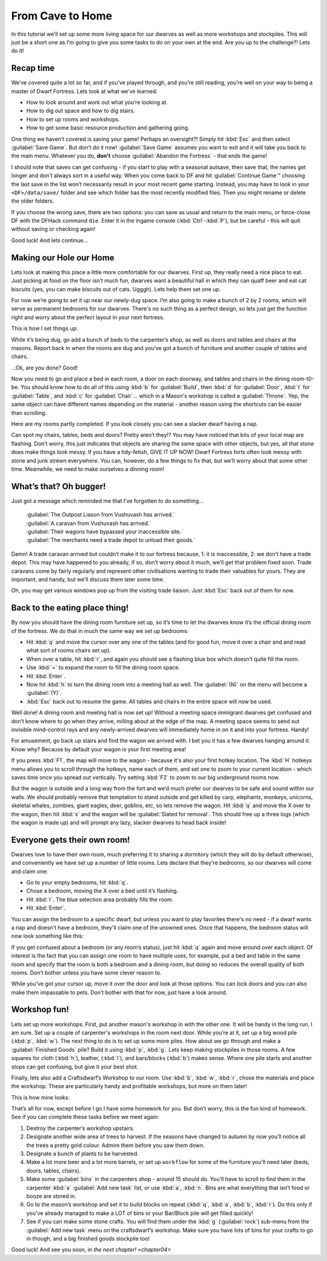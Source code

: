.. _chapter03:

#################
From Cave to Home
#################

In this tutorial we’ll set up some more living space for our dwarves as
well as more workshops and stockpiles. This will just be a short one as
I’m going to give you some tasks to do on your own at the end. Are you
up to the challenge?! Lets do it!

Recap time
==========
We’ve covered quite a lot so far, and if you’ve played through, and
you’re still reading, you’re well on your way to being a master of
Dwarf Fortress. Lets look at what we’ve learned:

* How to look around and work out what you’re looking at.
* How to dig out space and how to dig stairs.
* How to set up rooms and workshops.
* How to get some basic resource production and gathering going.

One thing we haven’t covered is saving your game! Perhaps an
oversight?! Simply hit :kbd:`Esc` and then select :guilabel:`Save Game`.
But don’t do it now! :guilabel:`Save Game` assumes you want to exit
and it will take you back to the main menu. Whatever you do, **don't**
choose :guilabel:`Abandon the Fortress` - that ends the game!

I should note that saves can get confusing - if you start to play with
a seasonal autsave, then save that, the names get longer and don't
always sort in a useful way.  When you come back
to DF and hit :guilabel:`Continue Game`” choosing the last save in the list
won’t necessarily result in your most recent game starting. Instead, you may
have to look in your ``<DF>/data/save/`` folder and see which folder has the
most recently modified files. Then you might rename or delete the older folders.

If you choose the wrong save, there are two options:  you can save as
usual and return to the main menu, or force-close DF with the DFHack
command ``die``.  Enter it in the ingame console (:kbd:`Ctrl`-:kbd:`P`),
but be careful - this will quit without saving or checking again!

Good luck! And lets continue…

Making our Hole our Home
========================
Lets look at making this place a little more comfortable for our
dwarves. First up, they really need a nice place to eat. Just picking at
food on the floor isn’t much fun, dwarves want a beautiful hall in which
they can quaff beer and eat cat biscuits (yes, you can make biscuits
out of cats. Ugggh). Lets help them set one up.

For now we’re going to set it up near our newly-dug space. I’m also
going to make a bunch of 2 by 2 rooms, which will serve as permanent
bedrooms for our dwarves. There's no such thing as a perfect design, so
lets just get the function right and worry about the perfect layout in
your next fortress.

This is how I set things up:

.. image:: images/03-dig.png
   :align: center

While it’s being dug, go add a bunch of beds to the carpenter’s shop,
as well as doors and tables and chairs at the masons. Report back in
when the rooms are dug and you’ve got a bunch of furniture and another
couple of tables and chairs.

…Ok, are you done? Good!

Now you need to go and place a bed in each room, a door on each
doorway, and tables and chairs in the dining room-t0-be. You should
know how to do all of this using :kbd:`b` for :guilabel:`Build`, then
:kbd:`d` for :guilabel:`Door`, :kbd:`t` for :guilabel:`Table`, and
:kbd:`c` for :guilabel:`Chair`... which in a Mason's workshop is
called a :guilabel:`Throne`.  Yep, the same object can have different
names depending on the material - another reason using the shortcuts
can be easier than scrolling.

Here are my rooms partly completed. If you look closely you can see a
slacker dwarf having a nap.

.. image:: images/03-beds-layout.png
   :align: center

Can spot my chairs, tables, beds and doors? Pretty aren’t they!? You
may have noticed that bits of your local map are flashing. Don’t worry,
this just indicates that objects are sharing the same space with other
objects, but yes, all that stone does make things look messy. If you
have a tidy-fetish, GIVE IT UP NOW! Dwarf Fortress forts often look
messy with stone and junk strewn everywhere. You can, however, do a few
things to fix that, but we’ll worry about that some other time.
Meanwhile, we need to make ourselves a dinning room!

What’s that? Oh bugger!
=======================
Just got a message which reminded me that I’ve forgotten to do something...

    | :guilabel:`The Outpost Liason from Vushuvash has arrived.`
    | :guilabel:`A caravan from Vushuvash has arrived.`
    | :guilabel:`Their wagons have bypassed your inaccessible site.`
    | :guilabel:`The merchants need a trade depot to unload their goods.`

Damn! A trade caravan arrived but couldn’t make it to our fortress
because, 1: it is inaccessible, 2: we don’t have a trade depot. This
may have happened to you already, if so, don’t worry about it much,
we’ll get that problem fixed soon. Trade caravans come by fairly
regularly and represent other civilisations wanting to trade their
valuables for yours. They are important, and handy, but we’ll discuss
them later some time.

Oh, you may get various windows pop up from the visiting trade liaison.
Just :kbd:`Esc` back out of them for now.

Back to the eating place thing!
===============================
By now you should have the dining room furniture set up, so it’s time
to let the dwarves know it’s the official dining room of the fortress.
We do that in much the same way we set up bedrooms:

* Hit :kbd:`q` and move the cursor over any one of the tables (and for good
  fun, move it over a chair and and read what sort of rooms chairs set up).
* When over a table, hit :kbd:`r`, and again you should see a flashing blue
  box which doesn’t quite fill the room.
* Use :kbd:`=` to expand the room to fill the dining room space.
* Hit :kbd:`Enter`.
* Now hit :kbd:`h` to turn the dining room into a meeting hall as well.
  The :guilabel:`(N)` on the menu will become a :guilabel:`(Y)`.
* :kbd:`Esc` back out to resume the game. All tables and chairs in the
  entire space will now be used.

Well done! A dining room and meeting hall is now set up! Without a
meeting space immigrant dwarves get confused and don’t know where to go
when they arrive, milling about at the edge of the map. A meeting space
seems to send out invisible mind-control rays and any newly-arrived
dwarves will immediately home in on it and into your fortress. Handy!

For amusement, go back up stairs and find the wagon we arrived with. I
bet you it has a few dwarves hanging around it. Know why? Because by
default your wagon is your first meeting area!

If you press :kbd:`F1`, the map will move to the wagon - because it's
also your first hotkey location.  The :kbd:`H` hotkeys menu allows
you to scroll through the hotkeys, name each of them, and set one
to zoom to your current location - which saves time once you spread
out vertically.  Try setting :kbd:`F2` to zoom to our big underground
rooms now.

But the wagon is outside and a long way from the fort and we’d much
prefer our dwarves to be safe and sound within our walls. We should
probably remove that temptation to stand outside and get killed by
carp, elephants, monkeys, unicorns, skeletal whales, zombies, giant
eagles, deer, goblins, etc, so lets remove the wagon. Hit :kbd:`q` and move
the X over to the wagon, then hit :kbd:`x` and the wagon will be
:guilabel:`Slated for removal`. This should free up a three logs
(which the wagon is made up)
and will prompt any lazy, slacker dwarves to head back inside!

Everyone gets their own room!
=============================
Dwarves love to have their own room, much preferring it to sharing a
dormitory (which they will do  by default otherwise), and conveniently
we have set up a number of little rooms. Lets declare that they're
bedrooms, so our dwarves will come and claim one:

* Go to your empty bedrooms, hit :kbd:`q`.
* Chose a bedroom, moving the X over a bed until it’s flashing.
* Hit :kbd:`r`. The blue selection area probably fills the room.
* Hit :kbd:`Enter`.

You can assign the bedroom to a specific dwarf, but unless you want to
play favorites there's no need - if a dwarf wants a nap and doesn't
have a bedroom, they'll claim one of the unowned ones.  Once that
happens, the bedroom status will now look something like this:

.. image:: images/03-beds-dug.png
   :align: center

If you get confused about a bedroom (or any room’s status), just hit
:kbd:`q` again and move around over each object. Of interest is the fact
that you can assign one room to have multiple uses, for example, put a
bed and table in the same room and specify that the room is both a
bedroom and a dining room, but doing so reduces the overall quality of
both rooms. Don’t bother unless you have some clever reason to.

While you’ve got your cursor up, move it over the door and look at
those options. You can lock doors and you can also make them impassable
to pets. Don’t bother with that for now, just have a look around.

Workshop fun!
=============
Lets set up more workshops. First, put another mason's workshop in with
the other one. It will be handy in the long run, I am sure. Set
up a couple of carpenter's workshops in the room next door. While
you’re at it, set up a big wood pile (:kbd:`p`, :kbd:`w`). The next thing to do
is to set up some more  piles. How about we go through and make a
:guilabel:`Finished Goods` pile? Build it using :kbd:`p`, :kbd:`g`.
Lets keep making stockpiles in those rooms. A few squares for cloth (:kbd:`h`),
leather, (:kbd:`l`), and bars/blocks (:kbd:`b`) makes sense. Where one pile
starts and another stops can get confusing, but give it your best shot.

Finally, lets also add a Craftsdwarf’s Workshop to our room. Use
:kbd:`b`, :kbd:`w`, :kbd:`r`, chose the materials and place the workshop.
These are particularly handy and profitable workshops, but more on them later!

This is how mine looks:

.. image:: images/03-workshop.png
   :align: center

That’s all for now, except before I go I have some homework for
you. But don’t worry, this is the fun kind of homework. See if you can
complete these tasks before we meet again:

#. Destroy the carpenter’s workshop upstairs.
#. Designate another wide area of trees to harvest. If the seasons have
   changed to autumn by now you’ll notice all the trees a pretty gold
   colour. Admire them before you saw them down.
#. Designate a bunch of plants to be harvested.
#. Make a lot more beer and a lot more barrels, or set up ``workflow`` for
   some of the furniture you'll need later (beds, doors, tables, chairs).
#. Make some :guilabel:`bins` in the carpenters shop - around 15 should do.
   You’ll have to scroll to find them in the carpenter :kbd:`a`
   :guilabel:`Add new task` list, or use :kbd:`a`, :kbd:`n`.
   Bins are what everything that isn’t food or booze are stored in.
#. Go to the mason’s workshop and set it to build blocks on repeat
   (:kbd:`q`, :kbd:`a`, :kbd:`b`, :kbd:`r`). Do this only if you’ve already
   managed to make a LOT of bins or your Bar/Block pile will get filled
   quickly!
#. See if you can make some stone crafts. You will find them under the
   :kbd:`g` (:guilabel:`rock`) sub-menu from the :guilabel:`Add new task`
   menu on the craftsdwarf’s workshop. Make sure you have lots of bins for
   your crafts to go in though, and a big finished goods stockpile too!

Good luck! And see you soon, in `the next chapter! <chapter04>`
